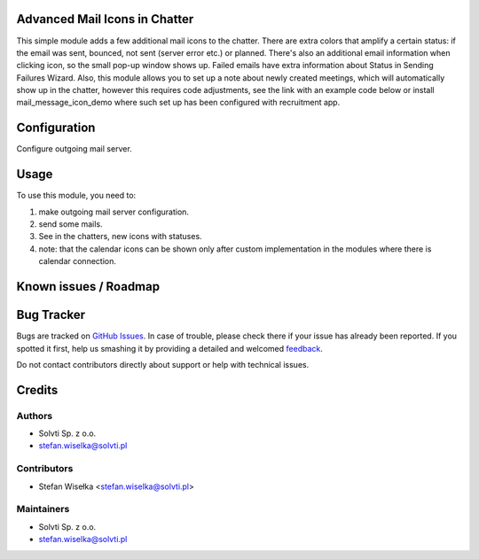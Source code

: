 Advanced Mail Icons in Chatter
==============================

This simple module adds a few additional mail icons to the chatter.
There are extra colors that amplify a certain status:
if the email was sent, bounced, not sent (server error etc.) or planned.
There's also an additional email information when clicking icon, so the small pop-up window shows up.
Failed emails have extra information about Status in Sending Failures Wizard.
Also, this module allows you to set up a note about newly created meetings,
which will automatically show up in the chatter,
however this requires code adjustments, see the link with an example code below or install mail_message_icon_demo
where such set up has been configured with recruitment app.


Configuration
=============

Configure outgoing mail server.

Usage
=====

To use this module, you need to:

#. make outgoing mail server configuration.
#. send some mails.
#. See in the chatters, new icons with statuses.
#. note: that the calendar icons can be shown only after custom implementation in the modules where there is calendar connection.

Known issues / Roadmap
======================

Bug Tracker
===========

Bugs are tracked on `GitHub Issues <https://github.com/solvti/mail-message-icon/issues>`_.
In case of trouble, please check there if your issue has already been reported.
If you spotted it first, help us smashing it by providing a detailed and welcomed
`feedback <https://github.com/solvti/mail-message-icon/issues/new?body=module:%20mail_message_icon%0Aversion:%2013.0%0A%0A**Steps%20to%20reproduce**%0A-%20...%0A%0A**Current%20behavior**%0A%0A**Expected%20behavior**>`_.

Do not contact contributors directly about support or help with technical issues.


Credits
=======

Authors
~~~~~~~

* Solvti Sp. z o.o.
* stefan.wiselka@solvti.pl

Contributors
~~~~~~~~~~~~

* Stefan Wisełka <stefan.wiselka@solvti.pl>

Maintainers
~~~~~~~~~~~

* Solvti Sp. z o.o.
* stefan.wiselka@solvti.pl
